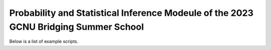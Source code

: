 Probability and Statistical Inference Modeule of the 2023 GCNU Bridging Summer School
=====================================================================================

Below is a list of example scripts.


